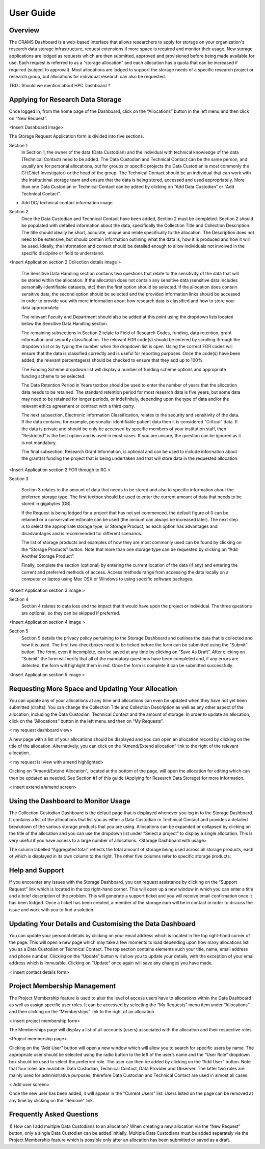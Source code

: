 
================
User Guide
================

Overview
--------
The CRAMS Dashboard is a web-based interface that allows researchers to apply for storage  on your organization's research data storage infrastructure, request extensions if more space is required and monitor their usage. 
New storage applications are lodged as requests which are then submitted, approved and provisioned before being made available for use. Each request is referred to as a “storage allocation” and each allocation has a quota that can be increased if required (subject to approval). Most allocations are lodged to support the storage needs of a specific research project or research group, but allocations for individual research can also be requested.

TBD : Should we mention about HPC Dashboard ?

Applying for Research Data Storage
----------------------------------
Once logged in, from the home page of the Dashboard, click on the “Allocations” button in the left menu and then click on “New Request”.

<Insert Dashboard Image>

The Storage Request Application form is divided into five sections. 

Section 1 
  In Section 1, the owner of the data (Data Custodian) and the individual with technical knowledge of the data (Technical Contact) need to be added. The Data         Custodian and Technical Contact can be the same person, and usually are for personal allocations, but for groups or specific projects the Data Custodian is most   commonly the CI (Chief Investigator) or the head of the group. The Technical Contact should be an individual that can work with the institutional storage team     and ensure that the data is being stored, accessed and used appropriately. More than one Data Custodian or Technical Contact can be added by clicking on “Add       Data Custodian” or “Add Technical Contact”.

.. image:: ../images/new_request_s1.png

  Data Custodians and Technical Contacts are added by clicking on the “Add Data Custodian” or “Add Technical Contact” buttons and then entering a name into the       textbox. If the individual cannot be located, a new contact entry can be added by clicking “Add New Data Custodian” or “Add New Technical Contact”. This will       open a new form within the page which should be populated with the relevant information and then submitted by clicking on “Create”. It is important to note that   the person lodging the Request will not have the ability to view the future allocation’s storage use through the Dashboard home page, unless they add themselves   as a Data Custodian or Technical Contact. If you need to monitor the usage of an allocation, then the best way is to add yourself as an additional Technical       Contact.



+ Add DC/ technical contact information image

Section 2 
  Once the Data Custodian and Technical Contact have been added, Section 2 must be completed. Section 2 should be populated with detailed information about the       data, specifically the Collection Title and Collection Description. The title should ideally be short, accurate, unique and relate specifically to the             allocation. The Description does not need to be extensive, but should contain information outlining what the data is, how it is produced and how it will be used.   Ideally, the information and context should be detailed enough to allow individuals not involved in the specific discipline or field to understand.
  

<Insert Application section 2 Collection details image >

  The Sensitive Data Handling section contains two questions that relate to the sensitivity of the data that will be stored within the allocation. If the             allocation does not contain any sensitive data (sensitive data includes personally-identifiable datasets, etc) then the first option should be selected. If the     allocation does contain sensitive data, the second option should be selected and the provided information links should be accessed in order to provide you with     more information about how research data is classified and how to store your data appropriately. 

  The relevant Faculty and Department should also be added at this point using the dropdown lists located below the Sensitive Data Handling section. 

  The remaining subsections in Section 2 relate to Field of Research Codes, funding, data retention, grant information and security classification. The relevant     FOR code(s) should be entered by scrolling through the dropdown list or by typing the number when the dropdown list is open. Using the correct FOR codes will       ensure that the data is classified correctly and is useful for reporting purposes. Once the code(s) have been added, the relevant percentage(s) should be           checked to ensure that they add up to 100%. 

  The Funding Scheme dropdown list will display a number of funding scheme options  and appropriate funding scheme to be selected.

  The Data Retention Period in Years textbox should be used to enter the number of years that the allocation data needs to be retained. The standard retention       period for most research data is five years, but some data may need to be retained for longer periods, or indefinitely, depending upon the type of data and/or     the relevant ethics agreement or contract with a third-party. 

  The next subsection, Electronic Information Classification, relates to the security and sensitivity of the data. If the data contains, for example, personally-     identifiable patient data then it is considered “Critical” data. If the data is private and should be only be accessed by specific members of your institution     staff, then “Restricted” is the best option and is used in most cases. If you are unsure, the question can be ignored as it is not mandatory. 

  The final subsection, Research Grant Information, is optional and can be used to include information about the grant(s) funding the project that is being           undertaken and that will store data in the requested allocation.


<Insert Application section 2  FOR  through  to RG   >


Section 3

  Section 3 relates to the amount of data that needs to be stored and also to specific information about the preferred storage type. The first textbox should be     used to enter the current amount of data that needs to be stored in gigabytes (GB).

  If the Request is being lodged for a project that has not yet commenced, the default figure of 0 can be retained or a conservative estimate can be used (the       amount can always be increased later). The next step is to select the appropriate storage type, or Storage Product, as each option has advantages and               disadvantages and is recommended for different scenarios. 

  The list of storage products and examples of how they are most commonly used can be found by clicking on the “Storage Products” button. Note that more than one     storage type can be requested by clicking on “Add Another Storage Product”. 

  Finally, complete the section (optional) by entering the current location of the data (if any) and entering the current and preferred methods of access. Access     methods range from accessing the data locally on a computer or laptop using Mac OSX or Windows to using specific software packages.


<Insert Application section 3  image   >

Section 4
  Section 4 relates to data loss and the impact that it would have upon the project or individual. The three questions are optional, so they can be skipped if       preferred.

<Insert Application section 4  image   >

Section 5
  Section 5 details the privacy policy pertaining to the Storage Dashboard and outlines the data that is collected and how it is used. The first two checkboxes       need to be ticked before the form can be submitted using the “Submit” button. The form, even if incomplete, can be saved at any time by clicking on “Save As       Draft”. After clicking on “Submit” the form will verify that all of the mandatory questions have been completed and, if any errors are detected, the form will     highlight them in red. Once the form is complete it can be submitted successfully. 


<Insert Application section 5 image   >


Requesting More Space and Updating Your Allocation
--------------------------------------------------

You can update any of your allocations at any time and allocations can even be updated when they have not yet been submitted (drafts). You can change the Collection Title and Collection Description as well as any other aspect of the allocation, including the Data Custodian, Technical Contact and the amount of storage. In order to update an allocation, click on the “Allocations” button in the left menu and then on “My Requests”.

< my request dashboard view>

A new page with a list of your allocations should be displayed and you can open an allocation record by clicking on the title of the allocation. Alternatively, you can click on the “Amend/Extend allocation” link to the right of the relevant allocation.


< my request lsi view with amend highlighted>

Clicking on “Amend/Extend Allocation”, located at the bottom of the page, will open the allocation for editing which can then be updated as needed. See Section #1 of this guide (Applying for Research Data Storage) for more information.


< insert extend a/amend screen>

Using the Dashboard to Monitor Usage
------------------------------------
The Collection Custodian Dashboard is the default page that is displayed whenever you log in to the Storage  Dashboard. It contains a list of the allocations that list you as either a Data Custodian or Technical Contact and provides a detailed breakdown of the various storage products that you are using. Allocations can be expanded or collapsed by clicking on the title of the allocation and you can use the dropdown list under “Select a project” to display a single allocation. This is very useful if you have access to a large number of allocations.
<Storage Dashboard with usage>

The column labelled “Aggregated total” reflects the total amount of storage being used across all storage products, each of which is displayed in its own column to the right. The other five columns refer to specific storage products:


Help and Support
----------------
If you encounter any issues with the Storage Dashboard, you can request assistance by clicking on the “Support Request” link which is located in the top right-hand corner. This will open up a new window in which you can enter a title and a brief description of the problem. This will generate a support ticket and you will receive email confirmation once it has been lodged. Once a ticket has been created, a member of the storage eam will be in contact in order to discuss the issue and work with you to find a solution.

Updating Your Details and Customising the Data Dashboard
--------------------------------------------------------
You can update your personal details by clicking on your email address which is located in the top right-hand corner of the page. This will open a new page which may take a few moments to load depending upon how many allocations list you as a Data Custodian or Technical Contact. The top section contains elements such your title, name, email address and phone number. Clicking on the “Update” button will allow you to update your details, with the exception of your email address which is immutable. Clicking on “Update” once again will save any changes you have made.

< insert contact details form>


Project Membership Management
-----------------------------
The Project Membership feature is used to alter the level of access users have to allocations within the Data Dashboard as well as assign specific user roles. It can be accessed by selecting the “My Requests” menu item under “Allocations” and then clicking on the “Memberships” link to the right of an allocation.

< insert project membership form>

The Memberships page will display a list of all accounts (users) associated with the allocation and their respective roles.


<Project membership page>


Clicking on the “Add User” button will open a new window which will allow you to search for specific users by name. The appropriate user should be selected using the radio button to the left of the user’s name and the “User Role” dropdown box should be used to select the preferred role. The user can then be added by clicking on the “Add User” button. Note that four roles are available: Data Custodian, Technical Contact, Data Provider and Observer. The latter two roles are mainly used for administrative purposes, therefore Data Custodian and Technical Contact are used in almost all cases.

< Add user screen> 

Once the new user has been added, it will appear in the “Current Users” list. Users listed on the page can be removed at any time by clicking on the “Remove” link.


Frequently Asked Questions
--------------------------
 
1) How can I add multiple Data Custodians to an allocation? 
When creating a new allocation via the “New Request” button, only a single Data Custodian can be added initially. Multiple Data Custodians must be added separately via the Project Membership feature which is possible only after an allocation has been submitted or saved as a draft.






